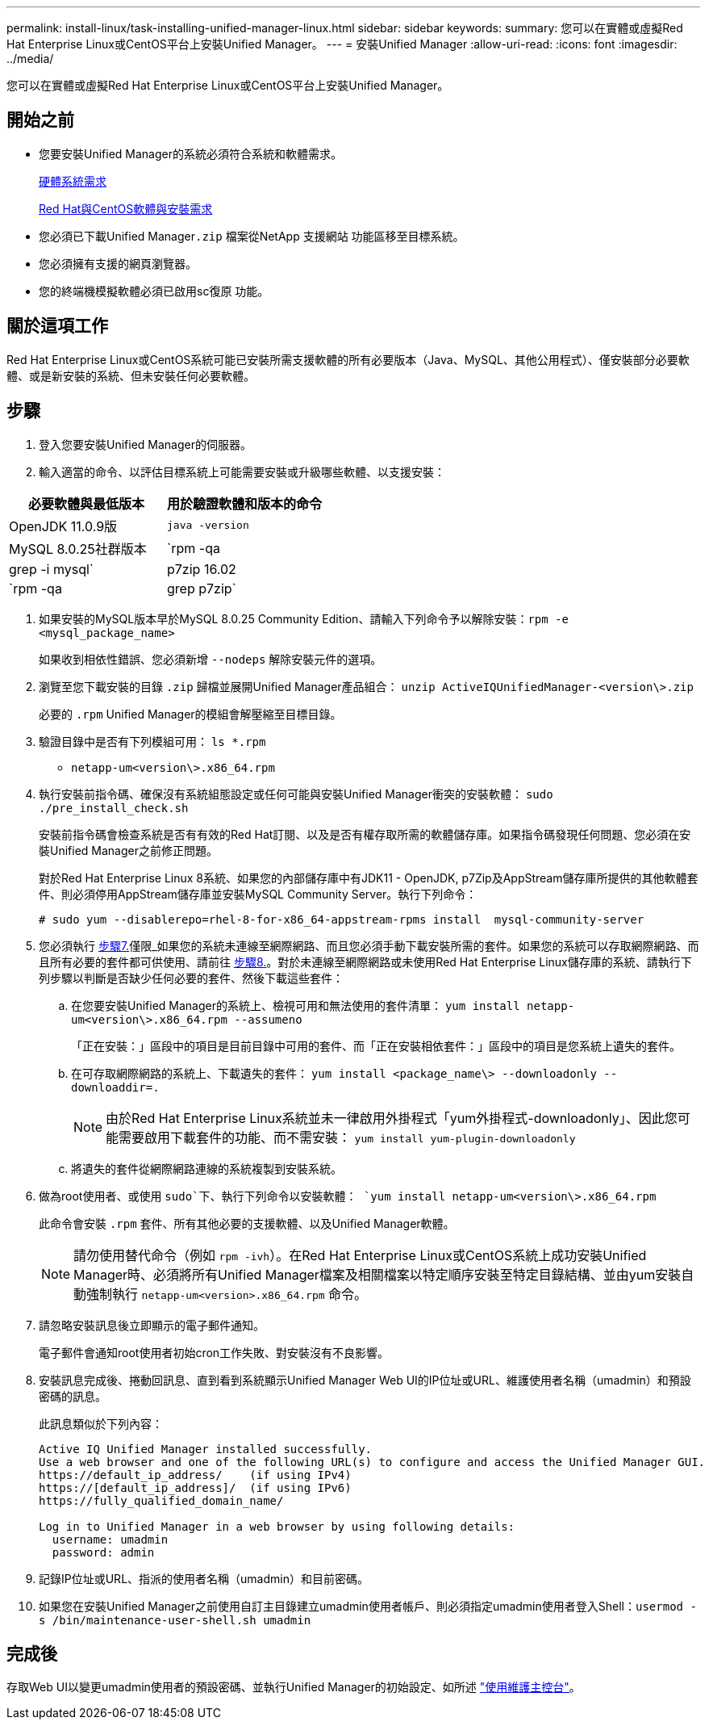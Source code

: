 ---
permalink: install-linux/task-installing-unified-manager-linux.html 
sidebar: sidebar 
keywords:  
summary: 您可以在實體或虛擬Red Hat Enterprise Linux或CentOS平台上安裝Unified Manager。 
---
= 安裝Unified Manager
:allow-uri-read: 
:icons: font
:imagesdir: ../media/


[role="lead"]
您可以在實體或虛擬Red Hat Enterprise Linux或CentOS平台上安裝Unified Manager。



== 開始之前

* 您要安裝Unified Manager的系統必須符合系統和軟體需求。
+
xref:concept-virtual-infrastructure-or-hardware-system-requirements.adoc[硬體系統需求]

+
xref:reference-red-hat-and-centos-software-and-installation-requirements.adoc[Red Hat與CentOS軟體與安裝需求]

* 您必須已下載Unified Manager``.zip`` 檔案從NetApp 支援網站 功能區移至目標系統。
* 您必須擁有支援的網頁瀏覽器。
* 您的終端機模擬軟體必須已啟用sc復原 功能。




== 關於這項工作

Red Hat Enterprise Linux或CentOS系統可能已安裝所需支援軟體的所有必要版本（Java、MySQL、其他公用程式）、僅安裝部分必要軟體、或是新安裝的系統、但未安裝任何必要軟體。



== 步驟

. 登入您要安裝Unified Manager的伺服器。
. 輸入適當的命令、以評估目標系統上可能需要安裝或升級哪些軟體、以支援安裝：


[cols="2*"]
|===
| 必要軟體與最低版本 | 用於驗證軟體和版本的命令 


 a| 
OpenJDK 11.0.9版
 a| 
`java -version`



 a| 
MySQL 8.0.25社群版本
 a| 
`rpm -qa | grep -i mysql`



 a| 
p7zip 16.02
 a| 
`rpm -qa | grep p7zip`

|===
. 如果安裝的MySQL版本早於MySQL 8.0.25 Community Edition、請輸入下列命令予以解除安裝：``rpm -e <mysql_package_name>``
+
如果收到相依性錯誤、您必須新增 `--nodeps` 解除安裝元件的選項。

. 瀏覽至您下載安裝的目錄 `.zip` 歸檔並展開Unified Manager產品組合： `unzip ActiveIQUnifiedManager-<version\>.zip`
+
必要的 `.rpm` Unified Manager的模組會解壓縮至目標目錄。

. 驗證目錄中是否有下列模組可用： `ls *.rpm`
+
** `netapp-um<version\>.x86_64.rpm`


. 執行安裝前指令碼、確保沒有系統組態設定或任何可能與安裝Unified Manager衝突的安裝軟體： `sudo ./pre_install_check.sh`
+
安裝前指令碼會檢查系統是否有有效的Red Hat訂閱、以及是否有權存取所需的軟體儲存庫。如果指令碼發現任何問題、您必須在安裝Unified Manager之前修正問題。

+
對於Red Hat Enterprise Linux 8系統、如果您的內部儲存庫中有JDK11 - OpenJDK, p7Zip及AppStream儲存庫所提供的其他軟體套件、則必須停用AppStream儲存庫並安裝MySQL Community Server。執行下列命令：

+
[listing]
----
# sudo yum --disablerepo=rhel-8-for-x86_64-appstream-rpms install  mysql-community-server
----
. 您必須執行 <<STEP_EFB6C72C92504ED68EFE5AE44E710D98,步驟7.>>僅限_如果您的系統未連線至網際網路、而且您必須手動下載安裝所需的套件。如果您的系統可以存取網際網路、而且所有必要的套件都可供使用、請前往 <<STEP_84638F64625B460D9B39BB07971C2480,步驟8.>>。對於未連線至網際網路或未使用Red Hat Enterprise Linux儲存庫的系統、請執行下列步驟以判斷是否缺少任何必要的套件、然後下載這些套件：
+
.. 在您要安裝Unified Manager的系統上、檢視可用和無法使用的套件清單： `yum install netapp-um<version\>.x86_64.rpm --assumeno`
+
「正在安裝：」區段中的項目是目前目錄中可用的套件、而「正在安裝相依套件：」區段中的項目是您系統上遺失的套件。

.. 在可存取網際網路的系統上、下載遺失的套件： `yum install <package_name\> --downloadonly --downloaddir=.`
+
[NOTE]
====
由於Red Hat Enterprise Linux系統並未一律啟用外掛程式「yum外掛程式-downloadonly」、因此您可能需要啟用下載套件的功能、而不需安裝： `yum install yum-plugin-downloadonly`

====
.. 將遺失的套件從網際網路連線的系統複製到安裝系統。


. 做為root使用者、或使用 `sudo`下、執行下列命令以安裝軟體： `yum install netapp-um<version\>.x86_64.rpm`
+
此命令會安裝 `.rpm` 套件、所有其他必要的支援軟體、以及Unified Manager軟體。

+
[NOTE]
====
請勿使用替代命令（例如 `rpm -ivh`）。在Red Hat Enterprise Linux或CentOS系統上成功安裝Unified Manager時、必須將所有Unified Manager檔案及相關檔案以特定順序安裝至特定目錄結構、並由yum安裝自動強制執行 `netapp-um<version>.x86_64.rpm` 命令。

====
. 請忽略安裝訊息後立即顯示的電子郵件通知。
+
電子郵件會通知root使用者初始cron工作失敗、對安裝沒有不良影響。

. 安裝訊息完成後、捲動回訊息、直到看到系統顯示Unified Manager Web UI的IP位址或URL、維護使用者名稱（umadmin）和預設密碼的訊息。
+
此訊息類似於下列內容：

+
[listing]
----
Active IQ Unified Manager installed successfully.
Use a web browser and one of the following URL(s) to configure and access the Unified Manager GUI.
https://default_ip_address/    (if using IPv4)
https://[default_ip_address]/  (if using IPv6)
https://fully_qualified_domain_name/

Log in to Unified Manager in a web browser by using following details:
  username: umadmin
  password: admin
----
. 記錄IP位址或URL、指派的使用者名稱（umadmin）和目前密碼。
. 如果您在安裝Unified Manager之前使用自訂主目錄建立umadmin使用者帳戶、則必須指定umadmin使用者登入Shell：``usermod -s /bin/maintenance-user-shell.sh umadmin``




== 完成後

存取Web UI以變更umadmin使用者的預設密碼、並執行Unified Manager的初始設定、如所述 link:../config/task-using-the-maintenance-console.html["使用維護主控台"]。
